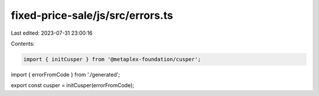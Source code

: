 fixed-price-sale/js/src/errors.ts
=================================

Last edited: 2023-07-31 23:00:16

Contents:

.. code-block:: ts

    import { initCusper } from '@metaplex-foundation/cusper';
import { errorFromCode } from './generated';

export const cusper = initCusper(errorFromCode);


